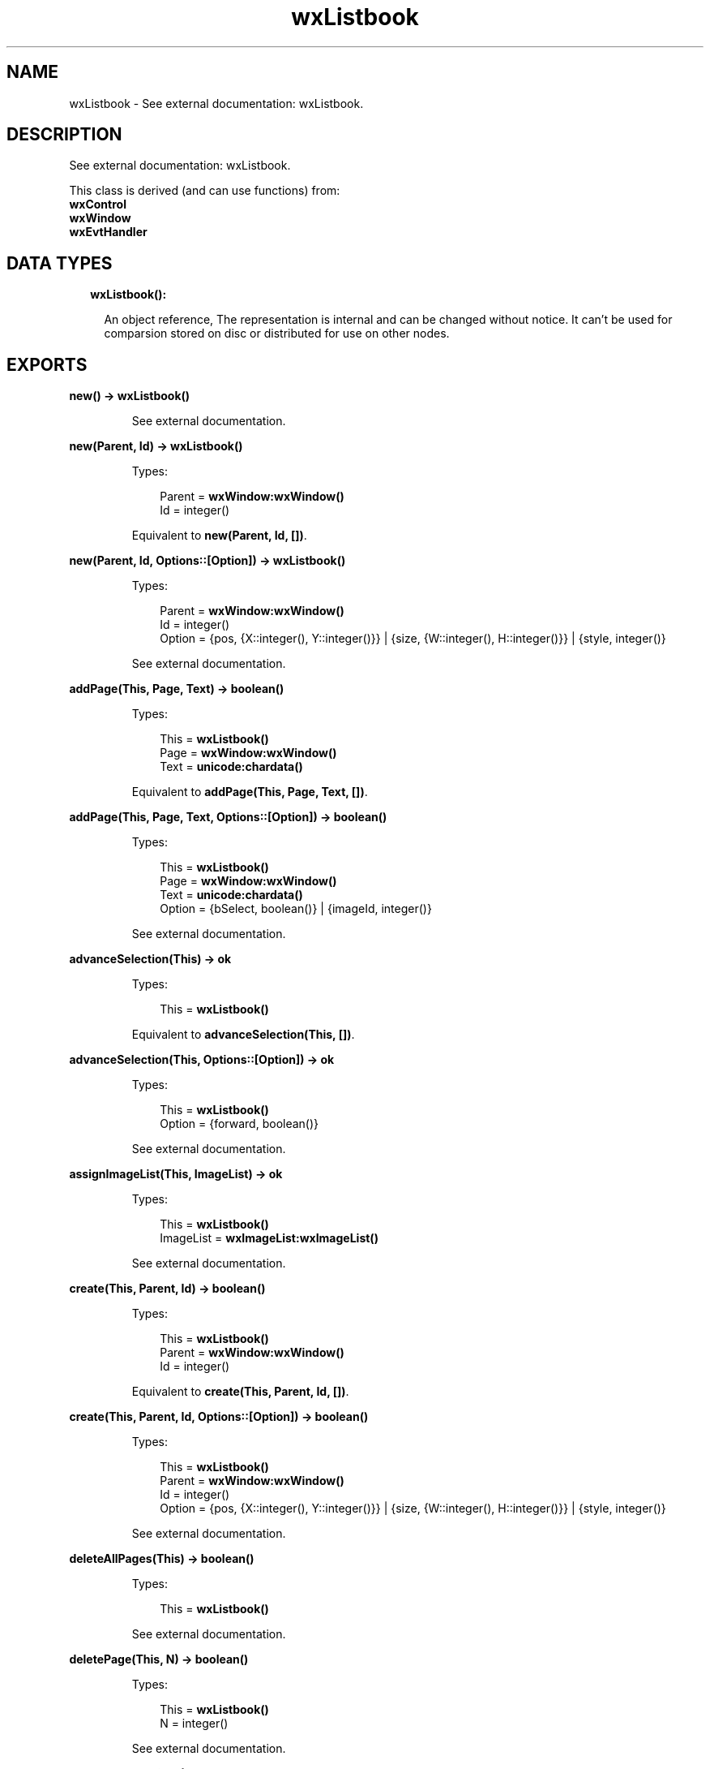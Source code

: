 .TH wxListbook 3 "wx 1.8.3" "" "Erlang Module Definition"
.SH NAME
wxListbook \- See external documentation: wxListbook.
.SH DESCRIPTION
.LP
See external documentation: wxListbook\&.
.LP
This class is derived (and can use functions) from: 
.br
\fBwxControl\fR\& 
.br
\fBwxWindow\fR\& 
.br
\fBwxEvtHandler\fR\& 
.SH "DATA TYPES"

.RS 2
.TP 2
.B
wxListbook():

.RS 2
.LP
An object reference, The representation is internal and can be changed without notice\&. It can\&'t be used for comparsion stored on disc or distributed for use on other nodes\&.
.RE
.RE
.SH EXPORTS
.LP
.B
new() -> \fBwxListbook()\fR\&
.br
.RS
.LP
See external documentation\&.
.RE
.LP
.B
new(Parent, Id) -> \fBwxListbook()\fR\&
.br
.RS
.LP
Types:

.RS 3
Parent = \fBwxWindow:wxWindow()\fR\&
.br
Id = integer()
.br
.RE
.RE
.RS
.LP
Equivalent to \fBnew(Parent, Id, [])\fR\&\&.
.RE
.LP
.B
new(Parent, Id, Options::[Option]) -> \fBwxListbook()\fR\&
.br
.RS
.LP
Types:

.RS 3
Parent = \fBwxWindow:wxWindow()\fR\&
.br
Id = integer()
.br
Option = {pos, {X::integer(), Y::integer()}} | {size, {W::integer(), H::integer()}} | {style, integer()}
.br
.RE
.RE
.RS
.LP
See external documentation\&.
.RE
.LP
.B
addPage(This, Page, Text) -> boolean()
.br
.RS
.LP
Types:

.RS 3
This = \fBwxListbook()\fR\&
.br
Page = \fBwxWindow:wxWindow()\fR\&
.br
Text = \fBunicode:chardata()\fR\&
.br
.RE
.RE
.RS
.LP
Equivalent to \fBaddPage(This, Page, Text, [])\fR\&\&.
.RE
.LP
.B
addPage(This, Page, Text, Options::[Option]) -> boolean()
.br
.RS
.LP
Types:

.RS 3
This = \fBwxListbook()\fR\&
.br
Page = \fBwxWindow:wxWindow()\fR\&
.br
Text = \fBunicode:chardata()\fR\&
.br
Option = {bSelect, boolean()} | {imageId, integer()}
.br
.RE
.RE
.RS
.LP
See external documentation\&.
.RE
.LP
.B
advanceSelection(This) -> ok
.br
.RS
.LP
Types:

.RS 3
This = \fBwxListbook()\fR\&
.br
.RE
.RE
.RS
.LP
Equivalent to \fBadvanceSelection(This, [])\fR\&\&.
.RE
.LP
.B
advanceSelection(This, Options::[Option]) -> ok
.br
.RS
.LP
Types:

.RS 3
This = \fBwxListbook()\fR\&
.br
Option = {forward, boolean()}
.br
.RE
.RE
.RS
.LP
See external documentation\&.
.RE
.LP
.B
assignImageList(This, ImageList) -> ok
.br
.RS
.LP
Types:

.RS 3
This = \fBwxListbook()\fR\&
.br
ImageList = \fBwxImageList:wxImageList()\fR\&
.br
.RE
.RE
.RS
.LP
See external documentation\&.
.RE
.LP
.B
create(This, Parent, Id) -> boolean()
.br
.RS
.LP
Types:

.RS 3
This = \fBwxListbook()\fR\&
.br
Parent = \fBwxWindow:wxWindow()\fR\&
.br
Id = integer()
.br
.RE
.RE
.RS
.LP
Equivalent to \fBcreate(This, Parent, Id, [])\fR\&\&.
.RE
.LP
.B
create(This, Parent, Id, Options::[Option]) -> boolean()
.br
.RS
.LP
Types:

.RS 3
This = \fBwxListbook()\fR\&
.br
Parent = \fBwxWindow:wxWindow()\fR\&
.br
Id = integer()
.br
Option = {pos, {X::integer(), Y::integer()}} | {size, {W::integer(), H::integer()}} | {style, integer()}
.br
.RE
.RE
.RS
.LP
See external documentation\&.
.RE
.LP
.B
deleteAllPages(This) -> boolean()
.br
.RS
.LP
Types:

.RS 3
This = \fBwxListbook()\fR\&
.br
.RE
.RE
.RS
.LP
See external documentation\&.
.RE
.LP
.B
deletePage(This, N) -> boolean()
.br
.RS
.LP
Types:

.RS 3
This = \fBwxListbook()\fR\&
.br
N = integer()
.br
.RE
.RE
.RS
.LP
See external documentation\&.
.RE
.LP
.B
removePage(This, N) -> boolean()
.br
.RS
.LP
Types:

.RS 3
This = \fBwxListbook()\fR\&
.br
N = integer()
.br
.RE
.RE
.RS
.LP
See external documentation\&.
.RE
.LP
.B
getCurrentPage(This) -> \fBwxWindow:wxWindow()\fR\&
.br
.RS
.LP
Types:

.RS 3
This = \fBwxListbook()\fR\&
.br
.RE
.RE
.RS
.LP
See external documentation\&.
.RE
.LP
.B
getImageList(This) -> \fBwxImageList:wxImageList()\fR\&
.br
.RS
.LP
Types:

.RS 3
This = \fBwxListbook()\fR\&
.br
.RE
.RE
.RS
.LP
See external documentation\&.
.RE
.LP
.B
getPage(This, N) -> \fBwxWindow:wxWindow()\fR\&
.br
.RS
.LP
Types:

.RS 3
This = \fBwxListbook()\fR\&
.br
N = integer()
.br
.RE
.RE
.RS
.LP
See external documentation\&.
.RE
.LP
.B
getPageCount(This) -> integer()
.br
.RS
.LP
Types:

.RS 3
This = \fBwxListbook()\fR\&
.br
.RE
.RE
.RS
.LP
See external documentation\&.
.RE
.LP
.B
getPageImage(This, N) -> integer()
.br
.RS
.LP
Types:

.RS 3
This = \fBwxListbook()\fR\&
.br
N = integer()
.br
.RE
.RE
.RS
.LP
See external documentation\&.
.RE
.LP
.B
getPageText(This, N) -> \fBunicode:charlist()\fR\&
.br
.RS
.LP
Types:

.RS 3
This = \fBwxListbook()\fR\&
.br
N = integer()
.br
.RE
.RE
.RS
.LP
See external documentation\&.
.RE
.LP
.B
getSelection(This) -> integer()
.br
.RS
.LP
Types:

.RS 3
This = \fBwxListbook()\fR\&
.br
.RE
.RE
.RS
.LP
See external documentation\&.
.RE
.LP
.B
hitTest(This, Pt) -> Result
.br
.RS
.LP
Types:

.RS 3
Result = {Res::integer(), Flags::integer()}
.br
This = \fBwxListbook()\fR\&
.br
Pt = {X::integer(), Y::integer()}
.br
.RE
.RE
.RS
.LP
See external documentation\&.
.RE
.LP
.B
insertPage(This, N, Page, Text) -> boolean()
.br
.RS
.LP
Types:

.RS 3
This = \fBwxListbook()\fR\&
.br
N = integer()
.br
Page = \fBwxWindow:wxWindow()\fR\&
.br
Text = \fBunicode:chardata()\fR\&
.br
.RE
.RE
.RS
.LP
Equivalent to \fBinsertPage(This, N, Page, Text, [])\fR\&\&.
.RE
.LP
.B
insertPage(This, N, Page, Text, Options::[Option]) -> boolean()
.br
.RS
.LP
Types:

.RS 3
This = \fBwxListbook()\fR\&
.br
N = integer()
.br
Page = \fBwxWindow:wxWindow()\fR\&
.br
Text = \fBunicode:chardata()\fR\&
.br
Option = {bSelect, boolean()} | {imageId, integer()}
.br
.RE
.RE
.RS
.LP
See external documentation\&.
.RE
.LP
.B
setImageList(This, ImageList) -> ok
.br
.RS
.LP
Types:

.RS 3
This = \fBwxListbook()\fR\&
.br
ImageList = \fBwxImageList:wxImageList()\fR\&
.br
.RE
.RE
.RS
.LP
See external documentation\&.
.RE
.LP
.B
setPageSize(This, Size) -> ok
.br
.RS
.LP
Types:

.RS 3
This = \fBwxListbook()\fR\&
.br
Size = {W::integer(), H::integer()}
.br
.RE
.RE
.RS
.LP
See external documentation\&.
.RE
.LP
.B
setPageImage(This, N, ImageId) -> boolean()
.br
.RS
.LP
Types:

.RS 3
This = \fBwxListbook()\fR\&
.br
N = integer()
.br
ImageId = integer()
.br
.RE
.RE
.RS
.LP
See external documentation\&.
.RE
.LP
.B
setPageText(This, N, StrText) -> boolean()
.br
.RS
.LP
Types:

.RS 3
This = \fBwxListbook()\fR\&
.br
N = integer()
.br
StrText = \fBunicode:chardata()\fR\&
.br
.RE
.RE
.RS
.LP
See external documentation\&.
.RE
.LP
.B
setSelection(This, N) -> integer()
.br
.RS
.LP
Types:

.RS 3
This = \fBwxListbook()\fR\&
.br
N = integer()
.br
.RE
.RE
.RS
.LP
See external documentation\&.
.RE
.LP
.B
changeSelection(This, N) -> integer()
.br
.RS
.LP
Types:

.RS 3
This = \fBwxListbook()\fR\&
.br
N = integer()
.br
.RE
.RE
.RS
.LP
See external documentation\&.
.RE
.LP
.B
destroy(This::\fBwxListbook()\fR\&) -> ok
.br
.RS
.LP
Destroys this object, do not use object again
.RE
.SH AUTHORS
.LP

.I
<>